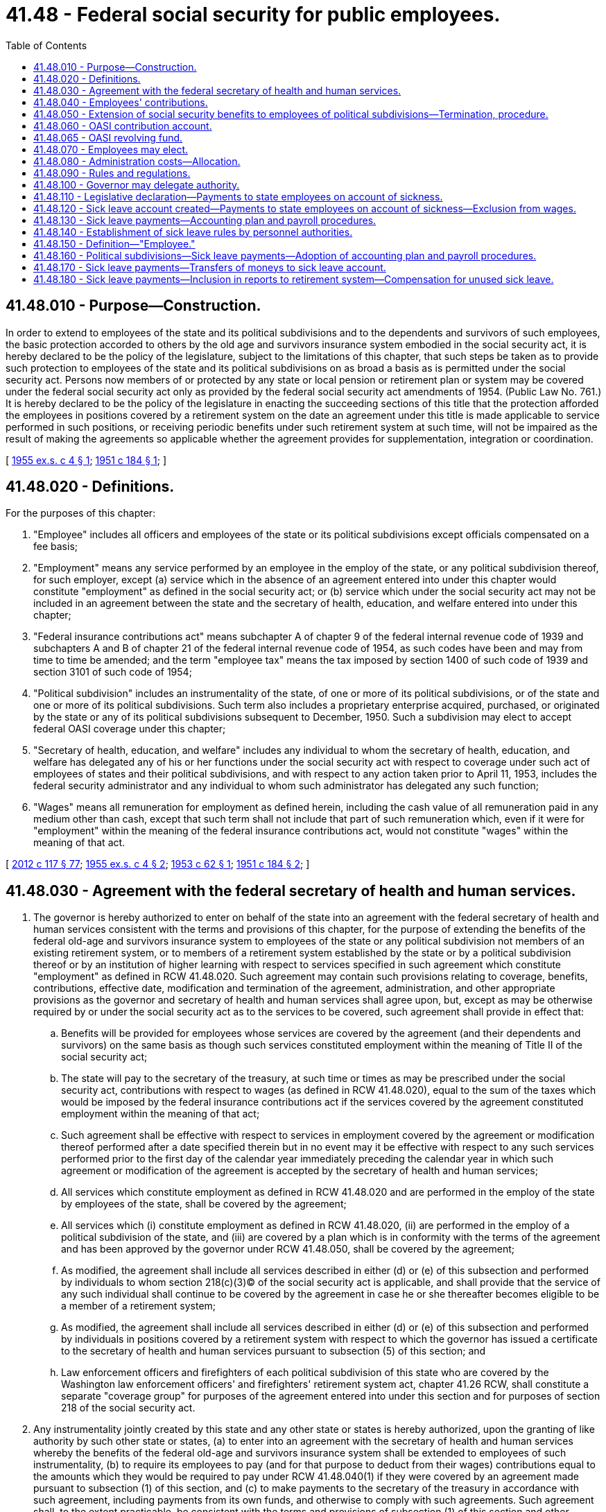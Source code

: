 = 41.48 - Federal social security for public employees.
:toc:

== 41.48.010 - Purpose—Construction.
In order to extend to employees of the state and its political subdivisions and to the dependents and survivors of such employees, the basic protection accorded to others by the old age and survivors insurance system embodied in the social security act, it is hereby declared to be the policy of the legislature, subject to the limitations of this chapter, that such steps be taken as to provide such protection to employees of the state and its political subdivisions on as broad a basis as is permitted under the social security act. Persons now members of or protected by any state or local pension or retirement plan or system may be covered under the federal social security act only as provided by the federal social security act amendments of 1954. (Public Law No. 761.) It is hereby declared to be the policy of the legislature in enacting the succeeding sections of this title that the protection afforded the employees in positions covered by a retirement system on the date an agreement under this title is made applicable to service performed in such positions, or receiving periodic benefits under such retirement system at such time, will not be impaired as the result of making the agreements so applicable whether the agreement provides for supplementation, integration or coordination.

[ http://leg.wa.gov/CodeReviser/documents/sessionlaw/1955ex1c4.pdf?cite=1955%20ex.s.%20c%204%20§%201[1955 ex.s. c 4 § 1]; http://leg.wa.gov/CodeReviser/documents/sessionlaw/1951c184.pdf?cite=1951%20c%20184%20§%201[1951 c 184 § 1]; ]

== 41.48.020 - Definitions.
For the purposes of this chapter:

. "Employee" includes all officers and employees of the state or its political subdivisions except officials compensated on a fee basis;

. "Employment" means any service performed by an employee in the employ of the state, or any political subdivision thereof, for such employer, except (a) service which in the absence of an agreement entered into under this chapter would constitute "employment" as defined in the social security act; or (b) service which under the social security act may not be included in an agreement between the state and the secretary of health, education, and welfare entered into under this chapter;

. "Federal insurance contributions act" means subchapter A of chapter 9 of the federal internal revenue code of 1939 and subchapters A and B of chapter 21 of the federal internal revenue code of 1954, as such codes have been and may from time to time be amended; and the term "employee tax" means the tax imposed by section 1400 of such code of 1939 and section 3101 of such code of 1954;

. "Political subdivision" includes an instrumentality of the state, of one or more of its political subdivisions, or of the state and one or more of its political subdivisions. Such term also includes a proprietary enterprise acquired, purchased, or originated by the state or any of its political subdivisions subsequent to December, 1950. Such a subdivision may elect to accept federal OASI coverage under this chapter;

. "Secretary of health, education, and welfare" includes any individual to whom the secretary of health, education, and welfare has delegated any of his or her functions under the social security act with respect to coverage under such act of employees of states and their political subdivisions, and with respect to any action taken prior to April 11, 1953, includes the federal security administrator and any individual to whom such administrator has delegated any such function;

. "Wages" means all remuneration for employment as defined herein, including the cash value of all remuneration paid in any medium other than cash, except that such term shall not include that part of such remuneration which, even if it were for "employment" within the meaning of the federal insurance contributions act, would not constitute "wages" within the meaning of that act.

[ http://lawfilesext.leg.wa.gov/biennium/2011-12/Pdf/Bills/Session%20Laws/Senate/6095.SL.pdf?cite=2012%20c%20117%20§%2077[2012 c 117 § 77]; http://leg.wa.gov/CodeReviser/documents/sessionlaw/1955ex1c4.pdf?cite=1955%20ex.s.%20c%204%20§%202[1955 ex.s. c 4 § 2]; http://leg.wa.gov/CodeReviser/documents/sessionlaw/1953c62.pdf?cite=1953%20c%2062%20§%201[1953 c 62 § 1]; http://leg.wa.gov/CodeReviser/documents/sessionlaw/1951c184.pdf?cite=1951%20c%20184%20§%202[1951 c 184 § 2]; ]

== 41.48.030 - Agreement with the federal secretary of health and human services.
. The governor is hereby authorized to enter on behalf of the state into an agreement with the federal secretary of health and human services consistent with the terms and provisions of this chapter, for the purpose of extending the benefits of the federal old-age and survivors insurance system to employees of the state or any political subdivision not members of an existing retirement system, or to members of a retirement system established by the state or by a political subdivision thereof or by an institution of higher learning with respect to services specified in such agreement which constitute "employment" as defined in RCW 41.48.020. Such agreement may contain such provisions relating to coverage, benefits, contributions, effective date, modification and termination of the agreement, administration, and other appropriate provisions as the governor and secretary of health and human services shall agree upon, but, except as may be otherwise required by or under the social security act as to the services to be covered, such agreement shall provide in effect that:

.. Benefits will be provided for employees whose services are covered by the agreement (and their dependents and survivors) on the same basis as though such services constituted employment within the meaning of Title II of the social security act;

.. The state will pay to the secretary of the treasury, at such time or times as may be prescribed under the social security act, contributions with respect to wages (as defined in RCW 41.48.020), equal to the sum of the taxes which would be imposed by the federal insurance contributions act if the services covered by the agreement constituted employment within the meaning of that act;

.. Such agreement shall be effective with respect to services in employment covered by the agreement or modification thereof performed after a date specified therein but in no event may it be effective with respect to any such services performed prior to the first day of the calendar year immediately preceding the calendar year in which such agreement or modification of the agreement is accepted by the secretary of health and human services;

.. All services which constitute employment as defined in RCW 41.48.020 and are performed in the employ of the state by employees of the state, shall be covered by the agreement;

.. All services which (i) constitute employment as defined in RCW 41.48.020, (ii) are performed in the employ of a political subdivision of the state, and (iii) are covered by a plan which is in conformity with the terms of the agreement and has been approved by the governor under RCW 41.48.050, shall be covered by the agreement; 

.. As modified, the agreement shall include all services described in either (d) or (e) of this subsection and performed by individuals to whom section 218(c)(3)(C) of the social security act is applicable, and shall provide that the service of any such individual shall continue to be covered by the agreement in case he or she thereafter becomes eligible to be a member of a retirement system; 

.. As modified, the agreement shall include all services described in either (d) or (e) of this subsection and performed by individuals in positions covered by a retirement system with respect to which the governor has issued a certificate to the secretary of health and human services pursuant to subsection (5) of this section; and

.. Law enforcement officers and firefighters of each political subdivision of this state who are covered by the Washington law enforcement officers' and firefighters' retirement system act, chapter 41.26 RCW, shall constitute a separate "coverage group" for purposes of the agreement entered into under this section and for purposes of section 218 of the social security act. 

. Any instrumentality jointly created by this state and any other state or states is hereby authorized, upon the granting of like authority by such other state or states, (a) to enter into an agreement with the secretary of health and human services whereby the benefits of the federal old-age and survivors insurance system shall be extended to employees of such instrumentality, (b) to require its employees to pay (and for that purpose to deduct from their wages) contributions equal to the amounts which they would be required to pay under RCW 41.48.040(1) if they were covered by an agreement made pursuant to subsection (1) of this section, and (c) to make payments to the secretary of the treasury in accordance with such agreement, including payments from its own funds, and otherwise to comply with such agreements. Such agreement shall, to the extent practicable, be consistent with the terms and provisions of subsection (1) of this section and other provisions of this chapter.

. The governor is empowered to authorize a referendum, and to designate an agency or individual to supervise its conduct, in accordance with the requirements of section 218(d)(3) of the social security act, and subsection (4) of this section on the question of whether service in all positions covered by a retirement system established by the state or by a political subdivision thereof should be excluded from or included under an agreement under this chapter. If a retirement system covers positions of employees of the state of Washington, of the institutions of higher learning, and positions of employees of one or more of the political subdivisions of the state, then for the purpose of the referendum as provided in this section, there may be deemed to be a separate retirement system with respect to employees of the state, or any one or more of the political subdivisions, or institutions of higher learning and the governor shall authorize a referendum upon request of the subdivisions' or institutions' of higher learning governing body: PROVIDED HOWEVER, That if a referendum of state employees generally fails to produce a favorable majority vote then the governor may authorize a referendum covering positions of employees in any state department who are compensated in whole or in part from grants made to this state under Title III of the federal social security act: PROVIDED, That any city or town affiliated with the statewide city employees retirement system organized under chapter 41.44 RCW may at its option agree to a plan submitted by the board of trustees of that statewide city employees retirement system for inclusion under an agreement under this chapter if the referendum to be held as provided in this section indicates a favorable result: PROVIDED FURTHER, That the teachers' retirement system be considered one system for the purpose of the referendum except as applied to the several *colleges of education. The notice of referendum required by section 218(d)(3)(C) of the social security act to be given to employees shall contain or shall be accompanied by a statement, in such form and such detail as the agency or individual designated to supervise the referendum shall deem necessary and sufficient, to inform the employees of the rights which will accrue to them and their dependents and survivors, and the liabilities to which they will be subject, if their services are included under an agreement under this chapter.

. The governor, before authorizing a referendum, shall require the following conditions to be met:

.. The referendum shall be by secret written ballot on the question of whether service in positions covered by such retirement system shall be excluded from or included under the agreement between the governor and the secretary of health and human services provided for in subsection (1) of this section;

.. An opportunity to vote in such referendum shall be given and shall be limited to eligible employees;

.. Not less than ninety days' notice of such referendum shall be given to all such employees;

.. Such referendum shall be conducted under the supervision of the governor or of an agency or individual designated by the governor;

.. [Empty]
... The proposal for coverage shall be approved only if a majority of the eligible employees vote in favor of including services in such positions under the agreement;

... Coverage obtained through a divided referendum process shall extend coverage to law enforcement officers, firefighters, and employees of political subdivisions of this state, who have membership in a qualified retirement system, allowing them to obtain medicare coverage only (HI-only). In such a divided referendum process, those members voting in favor of medicare coverage constitute a separate coverage group;

.. The state legislature, in the case of a referendum affecting the rights and liabilities of state employees covered under the state employees' retirement system and employees under the teachers' retirement system, and in all other cases the local legislative authority or governing body, shall have specifically approved the proposed plan and approved any necessary structural adjustment to the existing system to conform with the proposed plan;

.. In the case of a referendum authorized under section 218(d)(6) of the social security act and (e)(ii) of this subsection, the retirement system will be divided into two parts or divisions. One part or division of the retirement system shall be composed of positions of those members of the system who desire coverage under the agreement as permitted by this section. The remaining part or division of the retirement system shall be composed of positions of those members who do not desire coverage under such an agreement. Each part or division is a separate retirement system for the purposes of section 218(d) of the social security act. The positions of individuals who become members of the system after the coverage is extended shall be included in the part or division of the system composed of members desiring the coverage, with the exception of positions that are excluded in the agreement.

. Upon receiving satisfactory evidence that with respect to any such referendum the conditions specified in subsection (4) of this section and section 218(d)(3) of the social security act have been met, the governor shall so certify to the secretary of health and human services.

. If the legislative body of any political subdivision of this state certifies to the governor that a referendum has been held under the terms of RCW 41.48.050(1)(i) and gives notice to the governor of termination of social security for any coverage group of the political subdivision, the governor shall give two years advance notice in writing to the federal department of health and human services of the termination of the agreement entered into under this section with respect to that coverage group.

[ http://lawfilesext.leg.wa.gov/biennium/2007-08/Pdf/Bills/Session%20Laws/House/2510.SL.pdf?cite=2008%20c%20142%20§%201[2008 c 142 § 1]; http://lawfilesext.leg.wa.gov/biennium/2007-08/Pdf/Bills/Session%20Laws/Senate/5063.SL.pdf?cite=2007%20c%20218%20§%2072[2007 c 218 § 72]; http://leg.wa.gov/CodeReviser/documents/sessionlaw/1971ex1c257.pdf?cite=1971%20ex.s.%20c%20257%20§%2019[1971 ex.s. c 257 § 19]; http://leg.wa.gov/CodeReviser/documents/sessionlaw/1967c5.pdf?cite=1967%20c%205%20§%201[1967 c 5 § 1]; http://leg.wa.gov/CodeReviser/documents/sessionlaw/1957c170.pdf?cite=1957%20c%20170%20§%201[1957 c 170 § 1]; http://leg.wa.gov/CodeReviser/documents/sessionlaw/1955ex1c4.pdf?cite=1955%20ex.s.%20c%204%20§%203[1955 ex.s. c 4 § 3]; http://leg.wa.gov/CodeReviser/documents/sessionlaw/1951c184.pdf?cite=1951%20c%20184%20§%203[1951 c 184 § 3]; ]

== 41.48.040 - Employees' contributions.
. Every employee of the state whose services are covered by an agreement entered into under RCW 41.48.030 shall be required to pay for the period of such coverage, into the contribution account established by RCW 41.48.060, contributions, with respect to wages (as defined in RCW 41.48.020), equal to the amount of employee tax which would be imposed by the federal insurance contributions act if such services constituted employment within the meaning of that act. Such liability shall arise in consideration of the employees' retention in the service of the state, or his or her entry upon such service, after the enactment of this chapter.

. The contribution imposed by this section shall be collected by deducting the amount of the contribution from wages as and when paid, but failure to make such deduction shall not relieve the employee from liability for such contribution.

. If more or less than the correct amount of the contribution imposed by this section is paid or deducted with respect to any remuneration, proper adjustments, or refund if adjustment is impracticable, shall be made, without interest, in such manner and at such times as the state agency shall prescribe.

[ http://lawfilesext.leg.wa.gov/biennium/2011-12/Pdf/Bills/Session%20Laws/Senate/6095.SL.pdf?cite=2012%20c%20117%20§%2078[2012 c 117 § 78]; http://leg.wa.gov/CodeReviser/documents/sessionlaw/1955ex1c4.pdf?cite=1955%20ex.s.%20c%204%20§%204[1955 ex.s. c 4 § 4]; http://leg.wa.gov/CodeReviser/documents/sessionlaw/1951c184.pdf?cite=1951%20c%20184%20§%204[1951 c 184 § 4]; ]

== 41.48.050 - Extension of social security benefits to employees of political subdivisions—Termination, procedure.
. Each political subdivision of the state is hereby authorized to submit for approval by the governor a plan for extending the benefits of title II of the social security act, in conformity with the applicable provisions of such act, to those employees of such political subdivisions who are not covered by an existing pension or retirement system. Each pension or retirement system established by the state or a political subdivision thereof is hereby authorized to submit for approval by the governor a plan for extending the benefits of title II of the social security act, in conformity with applicable provisions of such act, to members of such pension or retirement system. Each such plan and any amendment thereof shall be approved by the governor if he or she finds that such plan, or such plan as amended, is in conformity with such requirements as are provided in regulations of the governor, except that no such plan shall be approved unless—

.. It is in conformity with the requirements of the social security act and with the agreement entered into under RCW 41.48.030;

.. It provides that all services which constitute employment as defined in RCW 41.48.020 and are performed in the employ of the political subdivision by employees thereof, shall be covered by the plan;

.. It specifies the source or sources from which the funds necessary to make the payments required by paragraph (a) of subsection (3) and by subsection (4) of this section are expected to be derived and contains reasonable assurance that such sources will be adequate for such purposes;

.. It provides that in the plan of coverage for members of the state teachers' retirement system or for state employee members of the state employees' retirement system, there shall be no additional cost to or involvement of the state until such plan has received prior approval by the legislature;

.. It provides for such methods of administration of the plan by the political subdivision as are found by the governor to be necessary for the proper and efficient administration of the plan;

.. It provides that the political subdivision will make such reports, in such form and containing such information, as the governor may from time to time require and comply with such provisions as the governor or the secretary of health, education, and welfare may from time to time find necessary to assure the correctness and verification of such reports; and

.. It authorizes the governor to terminate the plan in its entirety, in his or her discretion, if he or she finds that there has been a failure to comply substantially with any provision contained in such plan, such termination to take effect at the expiration of such notice and on such conditions as may be provided by regulations of the governor and may be consistent with the provisions of the social security act;

.. It provides that law enforcement officers and firefighters of each political subdivision of this state who are covered by the Washington Law Enforcement Officers' and Firefighters' Retirement System Act (chapter 209, Laws of 1969 ex. sess.) as now in existence or hereafter amended shall constitute a separate "coverage group" for purposes of the plan or agreement entered into under this section and for purposes of section 216 of the social security act. To the extent that the plan or agreement entered into between the state and any political subdivision of this state is inconsistent with this subsection, the governor shall seek to modify the inconsistency;

.. It provides that the plan or agreement may be terminated by any political subdivision as to any such coverage group upon giving at least two years advance notice in writing to the governor, effective at the end of the calendar quarter specified in the notice. It shall specify that before notice of such termination is given, a referendum shall be held among the members of the coverage group under the following conditions:

... The referendum shall be conducted under the supervision of the legislative body of the political subdivision.

... Not less than sixty days' notice of such referendum shall be given to members of the coverage group.

... An opportunity to vote by secret ballot in such referendum shall be given and shall be limited to all members of the coverage group.

... The proposal for termination shall be approved only if a majority of the coverage group vote in favor of termination.

.. If a majority of the coverage group vote in favor of termination, the legislative body of the political subdivision shall certify the results of the referendum to the governor and give notice of termination of such coverage group.

. The governor shall not finally refuse to approve a plan submitted by a political subdivision under subsection (1) [of this section], and shall not terminate an approved plan, without reasonable notice and opportunity for hearing to the political subdivision affected thereby.

. [Empty]
.. Each political subdivision as to which a plan has been approved under this section shall pay into the contribution account, with respect to wages (as defined in RCW 41.48.020), at such time or times as the governor may by regulation prescribe, contributions in the amounts and at the rates specified in the applicable agreement entered into by the governor under RCW 41.48.030.

.. Each political subdivision required to make payments under paragraph (a) of this subsection is authorized, in consideration of the employee's retention in, or entry upon, employment after enactment of this chapter, to impose upon each of its employees, as to services which are covered by an approved plan, a contribution with respect to his or her wages (as defined in RCW 41.48.020), not exceeding the amount of employee tax which is imposed by the federal insurance contributions act, and to deduct the amount of such contribution from his or her wages as and when paid. Contributions so collected shall be paid into the OASI contribution account in partial discharge of the liability of such political subdivision or instrumentality under paragraph (a) of this subsection. Failure to deduct such contribution shall not relieve the employee or employer of liability therefor.

. Delinquent reports and payments due under paragraph (f) of subsection (1) and paragraph (a) of subsection (3) of this section will be subject to an added interest charge of six percent per year or, if higher, the rate chargeable to the state by the secretary by virtue of federal law, if the late report or payment contributes to any federal penalty for late filing of reports or for late deposit of contributions. Delinquent contributions, interest, and penalties may be recovered by civil action or may, at the request of the governor, be deducted from any other moneys payable to the political subdivision by any department or agency of the state.

[ http://lawfilesext.leg.wa.gov/biennium/2011-12/Pdf/Bills/Session%20Laws/Senate/6095.SL.pdf?cite=2012%20c%20117%20§%2079[2012 c 117 § 79]; http://leg.wa.gov/CodeReviser/documents/sessionlaw/1981c119.pdf?cite=1981%20c%20119%20§%201[1981 c 119 § 1]; http://leg.wa.gov/CodeReviser/documents/sessionlaw/1971ex1c257.pdf?cite=1971%20ex.s.%20c%20257%20§%2020[1971 ex.s. c 257 § 20]; http://leg.wa.gov/CodeReviser/documents/sessionlaw/1955ex1c4.pdf?cite=1955%20ex.s.%20c%204%20§%205[1955 ex.s. c 4 § 5]; http://leg.wa.gov/CodeReviser/documents/sessionlaw/1951c184.pdf?cite=1951%20c%20184%20§%205[1951 c 184 § 5]; ]

== 41.48.060 - OASI contribution account.
. There is hereby established a special account in the state treasury to be known as the OASI contribution account. Such account shall consist of and there shall be deposited in such account: (a) All contributions and penalties collected under RCW 41.48.040 and 41.48.050; (b) all moneys appropriated thereto under this chapter; (c) any property or securities belonging to the account; and (d) all sums recovered upon the bond of the custodian or otherwise for losses sustained by the account and all other moneys received for the account from any other source. All moneys in the account shall be mingled and undivided. Subject to the provisions of this chapter, the governor is vested with full power, authority and jurisdiction over the account, including all moneys and property or securities belonging thereto, and may perform any and all acts whether or not specifically designated, which are necessary to the administration thereof and are consistent with the provisions of this chapter. During the 2009-2011 fiscal biennium, moneys in the OASI contribution account may also be transferred into the OASI revolving fund.

. The OASI contribution account shall be established and held separate and apart from any other funds of the state and shall be used and administered exclusively for the purpose of this chapter. Withdrawals from such account shall be made for, and solely for (a) payment of amounts required to be paid to the secretary of the treasury pursuant to an agreement entered into under RCW 41.48.030; (b) payment of refunds provided for in RCW 41.48.040(3); and (c) refunds of overpayments, not otherwise adjustable, made by a political subdivision or instrumentality.

. From the OASI contribution account the custodian of the fund [account] shall pay to the secretary of the treasury such amounts and at such time or times as may be directed by the governor in accordance with any agreement entered into under RCW 41.48.030 and the social security act.

. The treasurer of the state shall be ex officio treasurer and custodian of the OASI contribution account and shall administer such account in accordance with the provisions of this chapter and the directions of the governor and shall pay all warrants drawn upon it in accordance with the provisions of this section and with the regulations as the governor may prescribe pursuant thereto.

[ http://lawfilesext.leg.wa.gov/biennium/2009-10/Pdf/Bills/Session%20Laws/House/1244-S.SL.pdf?cite=2009%20c%20564%20§%20923[2009 c 564 § 923]; http://lawfilesext.leg.wa.gov/biennium/1991-92/Pdf/Bills/Session%20Laws/House/1058-S.SL.pdf?cite=1991%20sp.s.%20c%2013%20§%20112[1991 sp.s. c 13 § 112]; http://leg.wa.gov/CodeReviser/documents/sessionlaw/1973c126.pdf?cite=1973%20c%20126%20§%2014[1973 c 126 § 14]; http://leg.wa.gov/CodeReviser/documents/sessionlaw/1967c213.pdf?cite=1967%20c%20213%20§%201[1967 c 213 § 1]; http://leg.wa.gov/CodeReviser/documents/sessionlaw/1951c184.pdf?cite=1951%20c%20184%20§%206[1951 c 184 § 6]; ]

== 41.48.065 - OASI revolving fund.
. There is hereby established a separate fund in the custody of the state treasurer to be known as the OASI revolving fund. The fund shall consist of all moneys designated for deposit in the fund. The OASI revolving fund shall be used exclusively for the purpose of this section, including the costs of program administration. Withdrawals from the fund may be made for the payment of amounts the state may be obligated to pay or forfeit by reason of any failure of any public agency to pay assessments on contributions or interest assessments required under the federal-state agreement under this chapter or federal regulations.

. All costs allocable to the administration of this chapter shall be charged to and paid to the OASI revolving fund by the participating divisions and instrumentalities of the state pro rata according to their respective contributions.

. The treasurer of the state shall be ex officio treasurer and custodian of the fund and shall administer the fund in accordance with this chapter and the directions of the governor and shall pay all amounts drawn upon it in accordance with this section and with the regulations the governor may prescribe under this section.

[ http://lawfilesext.leg.wa.gov/biennium/2009-10/Pdf/Bills/Session%20Laws/House/2206.SL.pdf?cite=2009%20c%20171%20§%201[2009 c 171 § 1]; http://lawfilesext.leg.wa.gov/biennium/1991-92/Pdf/Bills/Session%20Laws/House/1058-S.SL.pdf?cite=1991%20sp.s.%20c%2013%20§%20111[1991 sp.s. c 13 § 111]; http://leg.wa.gov/CodeReviser/documents/sessionlaw/1983ex1c6.pdf?cite=1983%201st%20ex.s.%20c%206%20§%201[1983 1st ex.s. c 6 § 1]; ]

== 41.48.070 - Employees may elect.
The governing body of any political subdivision having any coverage group, as the term is defined in title II of the social security act, not covered by a state or municipal retirement system may submit for an advisory vote to the members of such coverage group the question of whether they prefer coverage by federal old-age and survivors insurance or coverage by a state or municipal retirement system.

[ http://leg.wa.gov/CodeReviser/documents/sessionlaw/1951c184.pdf?cite=1951%20c%20184%20§%207[1951 c 184 § 7]; ]

== 41.48.080 - Administration costs—Allocation.
All costs allocable to the administration of this chapter shall be charged to and paid to the OASI revolving fund by the participating divisions and instrumentalities of the state pro rata according to their respective contributions.

[ http://lawfilesext.leg.wa.gov/biennium/2009-10/Pdf/Bills/Session%20Laws/House/2206.SL.pdf?cite=2009%20c%20171%20§%202[2009 c 171 § 2]; http://leg.wa.gov/CodeReviser/documents/sessionlaw/1951c184.pdf?cite=1951%20c%20184%20§%209[1951 c 184 § 9]; ]

== 41.48.090 - Rules and regulations.
The governor shall make and publish such rules and regulations, not inconsistent with the provisions of this chapter, as he or she finds necessary or appropriate to the efficient administration of the functions with which he or she is charged under this chapter.

[ http://lawfilesext.leg.wa.gov/biennium/2011-12/Pdf/Bills/Session%20Laws/Senate/6095.SL.pdf?cite=2012%20c%20117%20§%2080[2012 c 117 § 80]; http://leg.wa.gov/CodeReviser/documents/sessionlaw/1951c184.pdf?cite=1951%20c%20184%20§%2010[1951 c 184 § 10]; ]

== 41.48.100 - Governor may delegate authority.
Any authority conferred upon the governor by this chapter may be exercised by an official or state agency designated by him or her.

[ http://lawfilesext.leg.wa.gov/biennium/2011-12/Pdf/Bills/Session%20Laws/Senate/6095.SL.pdf?cite=2012%20c%20117%20§%2081[2012 c 117 § 81]; http://leg.wa.gov/CodeReviser/documents/sessionlaw/1951c184.pdf?cite=1951%20c%20184%20§%2011[1951 c 184 § 11]; ]

== 41.48.110 - Legislative declaration—Payments to state employees on account of sickness.
It is the policy of the state of Washington to pay its employees on account of sickness or accident disability in accordance with applicable leave regulations and in such a manner so such payments are excluded from federal old age and survivors' insurance contribution requirements.

[ http://leg.wa.gov/CodeReviser/documents/sessionlaw/1979ex1c247.pdf?cite=1979%20ex.s.%20c%20247%20§%203[1979 ex.s. c 247 § 3]; ]

== 41.48.120 - Sick leave account created—Payments to state employees on account of sickness—Exclusion from wages.
There is created in the general fund a separate account to be known as the sick leave account, to be used for payments made after January 1, 1980, to state employees made on account of sickness, for the purpose of excluding such payments from the meaning of "wages" under federal old age and survivors' insurance. The legislature shall appropriate amounts necessary for the account.

[ http://leg.wa.gov/CodeReviser/documents/sessionlaw/1979c152.pdf?cite=1979%20c%20152%20§%201[1979 c 152 § 1]; ]

== 41.48.130 - Sick leave payments—Accounting plan and payroll procedures.
The director of the office of financial management shall, by January 1, 1980, develop an accounting plan and payroll procedures sufficient to meet the requirements of federal statutes and regulations for the purpose of implementing RCW 41.48.120.

[ http://leg.wa.gov/CodeReviser/documents/sessionlaw/1979c152.pdf?cite=1979%20c%20152%20§%202[1979 c 152 § 2]; ]

== 41.48.140 - Establishment of sick leave rules by personnel authorities.
Nothing in RCW 41.48.120 or 41.48.130 shall affect the power of the office of financial management or any other state personnel authority to establish sick leave rules except as may be required under RCW 41.48.120 or 41.48.130: PROVIDED, That each personnel board and personnel authority shall establish the maximum number of working days an employee under its jurisdiction may be absent on account of sickness or accident disability without a medical certificate.

"Personnel authority" as used in this section, means a state agency, board, committee, or similar body having general authority to establish personnel rules.

[ http://lawfilesext.leg.wa.gov/biennium/2019-20/Pdf/Bills/Session%20Laws/Senate/5310.SL.pdf?cite=2019%20c%20146%20§%205[2019 c 146 § 5]; http://lawfilesext.leg.wa.gov/biennium/1993-94/Pdf/Bills/Session%20Laws/House/2054-S.SL.pdf?cite=1993%20c%20281%20§%2039[1993 c 281 § 39]; http://leg.wa.gov/CodeReviser/documents/sessionlaw/1979c152.pdf?cite=1979%20c%20152%20§%203[1979 c 152 § 3]; ]

== 41.48.150 - Definition—"Employee."
"Employee," as used in RCW 41.48.120 and 41.48.140, includes all officers and employees of the state, except officials and employees compensated on a fee basis, for whom contributions are made to federal old age and survivors' insurance.

[ http://leg.wa.gov/CodeReviser/documents/sessionlaw/1979c152.pdf?cite=1979%20c%20152%20§%204[1979 c 152 § 4]; ]

== 41.48.160 - Political subdivisions—Sick leave payments—Adoption of accounting plan and payroll procedures.
A political subdivision of the state may, pursuant to ordinance or resolution, adopt an accounting plan and payroll procedures sufficient to meet the requirements of federal statutes and regulations and the department of health, education, and welfare for the purpose of excluding payments made on account of sickness, from the meaning of "wages" under federal old age and survivors' insurance.

[ http://leg.wa.gov/CodeReviser/documents/sessionlaw/1979c152.pdf?cite=1979%20c%20152%20§%205[1979 c 152 § 5]; ]

== 41.48.170 - Sick leave payments—Transfers of moneys to sick leave account.
The office of financial management shall direct the state treasurer to, and the state treasurer shall, periodically transfer to the sick leave account in the general fund moneys sufficient to reimburse the sick leave account for payments on account of sickness. State agencies shall place in allotment reserve status and cause to be lapsed at the end of the biennium an amount equal to the sick leave pay and the employer's share of all federal old age and survivor's insurance payments rendered unnecessary by reason of RCW 41.48.120. When directing state agencies to place funds in reserve status, the office of financial management shall promulgate allotment instructions which conserve, to the fullest extent possible, state general fund appropriations.

[ http://leg.wa.gov/CodeReviser/documents/sessionlaw/1979ex1c247.pdf?cite=1979%20ex.s.%20c%20247%20§%202[1979 ex.s. c 247 § 2]; ]

== 41.48.180 - Sick leave payments—Inclusion in reports to retirement system—Compensation for unused sick leave.
Payments to employees pursuant to RCW 41.48.120 or 41.48.160 shall be included in compensation reported to the appropriate retirement system. Any compensation for unused sick leave shall not be considered payment on account of sickness and shall not be paid from the sick leave account.

[ http://leg.wa.gov/CodeReviser/documents/sessionlaw/1979c152.pdf?cite=1979%20c%20152%20§%206[1979 c 152 § 6]; ]

